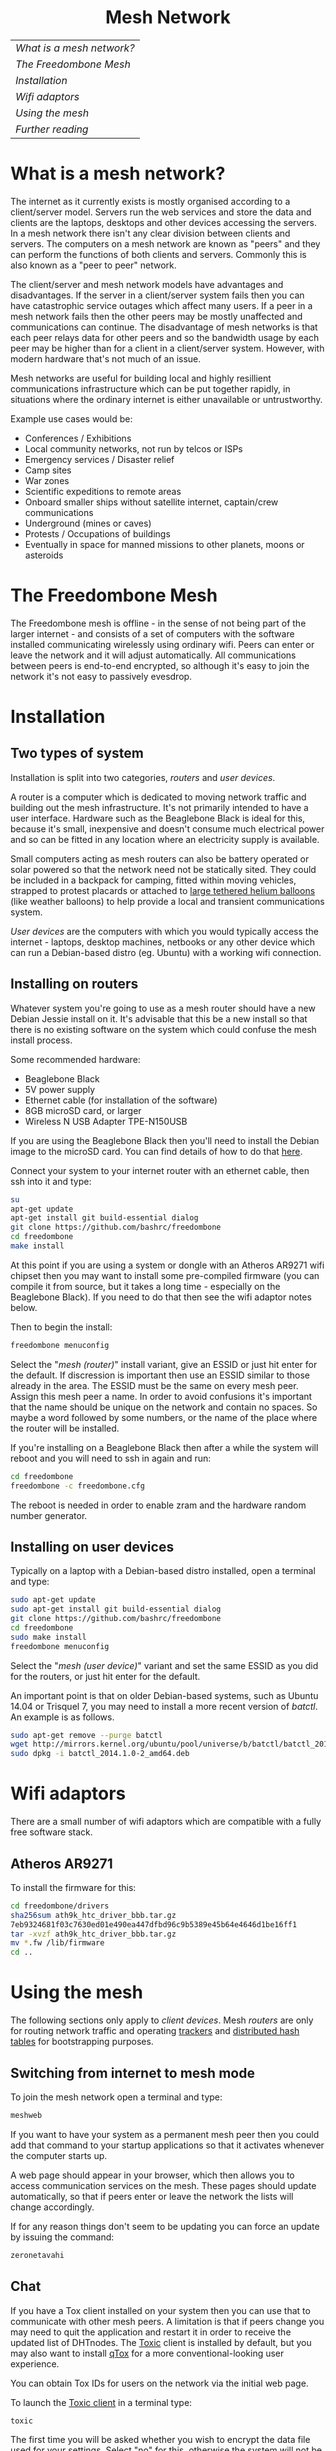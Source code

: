 #+TITLE:
#+AUTHOR: Bob Mottram
#+EMAIL: bob@robotics.uk.to
#+KEYWORDS: freedombox, debian, beaglebone, red matrix, email, web server, home server, internet, censorship, surveillance, social network, irc, jabber
#+DESCRIPTION: Turn the Beaglebone Black into a personal communications server
#+OPTIONS: ^:nil toc:nil
#+HTML_HEAD: <link rel="stylesheet" type="text/css" href="solarized-light.css" />

#+BEGIN_CENTER
[[file:images/logo.png]]
#+END_CENTER

#+BEGIN_EXPORT html
<center>
<h1>Mesh Network</h1>
</center>
#+END_EXPORT

| [[What is a mesh network?]] |
| [[The Freedombone Mesh]]    |
| [[Installation]]            |
| [[Wifi adaptors]]           |
| [[Using the mesh]]          |
| [[Further reading]]         |

* What is a mesh network?
The internet as it currently exists is mostly organised according to a client/server model. Servers run the web services and store the data and clients are the laptops, desktops and other devices accessing the servers. In a mesh network there isn't any clear division between clients and servers. The computers on a mesh network are known as "peers" and they can perform the functions of both clients and servers. Commonly this is also known as a "peer to peer" network.

The client/server and mesh network models have advantages and disadvantages. If the server in a client/server system fails then you can have catastrophic service outages which affect many users. If a peer in a mesh network fails then the other peers may be mostly unaffected and communications can continue. The disadvantage of mesh networks is that each peer relays data for other peers and so the bandwidth usage by each peer may be higher than for a client in a client/server system. However, with modern hardware that's not much of an issue.

Mesh networks are useful for building local and highly resillient communications infrastructure which can be put together rapidly, in situations where the ordinary internet is either unavailable or untrustworthy.

Example use cases would be:

 * Conferences / Exhibitions
 * Local community networks, not run by telcos or ISPs
 * Emergency services / Disaster relief
 * Camp sites
 * War zones
 * Scientific expeditions to remote areas
 * Onboard smaller ships without satellite internet, captain/crew communications
 * Underground (mines or caves)
 * Protests / Occupations of buildings
 * Eventually in space for manned missions to other planets, moons or asteroids

* The Freedombone Mesh
The Freedombone mesh is offline - in the sense of not being part of the larger internet - and consists of a set of computers with the software installed communicating wirelessly using ordinary wifi. Peers can enter or leave the network and it will adjust automatically. All communications between peers is end-to-end encrypted, so although it's easy to join the network it's not easy to passively evesdrop.
* Installation
** Two types of system
Installation is split into two categories, /routers/ and /user devices/.

A router is a computer which is dedicated to moving network traffic and building out the mesh infrastructure. It's not primarily intended to have a user interface. Hardware such as the Beaglebone Black is ideal for this, because it's small, inexpensive and doesn't consume much electrical power and so can be fitted in any location where an electricity supply is available.

Small computers acting as mesh routers can also be battery operated or solar powered so that the network need not be statically sited. They could be included in a backpack for camping, fitted within moving vehicles, strapped to protest placards or attached to [[https://www.youtube.com/watch?v=Wwsy9MThwns][large tethered helium balloons]] (like weather balloons) to help provide a local and transient communications system.

/User devices/ are the computers with which you would typically access the internet - laptops, desktop machines, netbooks or any other device which can run a Debian-based distro (eg. Ubuntu) with a working wifi connection.
** Installing on routers
Whatever system you're going to use as a mesh router should have a new Debian Jessie install on it. It's advisable that this be a new install so that there is no existing software on the system which could confuse the mesh install process.

Some recommended hardware:

 * Beaglebone Black
 * 5V power supply
 * Ethernet cable (for installation of the software)
 * 8GB microSD card, or larger
 * Wireless N USB Adapter TPE-N150USB

If you are using the Beaglebone Black then you'll need to install the Debian image to the microSD card. You can find details of how to do that [[./installation.html][here]].

Connect your system to your internet router with an ethernet cable, then ssh into it and type:

#+BEGIN_SRC bash
su
apt-get update
apt-get install git build-essential dialog
git clone https://github.com/bashrc/freedombone
cd freedombone
make install
#+END_SRC

At this point if you are using a system or dongle with an Atheros AR9271 wifi chipset then you may want to install some pre-compiled firmware (you can compile it from source, but it takes a long time - especially on the Beaglebone Black). If you need to do that then see the wifi adaptor notes below.

Then to begin the install:

#+BEGIN_SRC bash
freedombone menuconfig
#+END_SRC

Select the "/mesh (router)/" install variant, give an ESSID or just hit enter for the default. If discression is important then use an ESSID similar to those already in the area. The ESSID must be the same on every mesh peer. Assign this mesh peer a name. In order to avoid confusions it's important that the name should be unique on the network and contain no spaces. So maybe a word followed by some numbers, or the name of the place where the router will be installed.

If you're installing on a Beaglebone Black then after a while the system will reboot and you will need to ssh in again and run:

#+BEGIN_SRC bash
cd freedombone
freedombone -c freedombone.cfg
#+END_SRC

The reboot is needed in order to enable zram and the hardware random number generator.
** Installing on user devices
Typically on a laptop with a Debian-based distro installed, open a terminal and type:

#+BEGIN_SRC bash
sudo apt-get update
sudo apt-get install git build-essential dialog
git clone https://github.com/bashrc/freedombone
cd freedombone
sudo make install
freedombone menuconfig
#+END_SRC

Select the "/mesh (user device)/" variant and set the same ESSID as you did for the routers, or just hit enter for the default.

An important point is that on older Debian-based systems, such as Ubuntu 14.04 or Trisquel 7, you may need to install a more recent version of /batctl/. An example is as follows.

#+BEGIN_SRC bash
sudo apt-get remove --purge batctl
wget http://mirrors.kernel.org/ubuntu/pool/universe/b/batctl/batctl_2014.1.0-2_amd64.deb
sudo dpkg -i batctl_2014.1.0-2_amd64.deb
#+END_SRC
* Wifi adaptors
There are a small number of wifi adaptors which are compatible with a fully free software stack.
** Atheros AR9271
To install the firmware for this:

#+BEGIN_SRC bash
cd freedombone/drivers
sha256sum ath9k_htc_driver_bbb.tar.gz
7eb9324681f03c7630ed01e490ea447dfbd96c9b5389e45b64e4646d1be16ff1
tar -xvzf ath9k_htc_driver_bbb.tar.gz
mv *.fw /lib/firmware
cd ..
#+END_SRC
* Using the mesh
The following sections only apply to /client devices/. Mesh /routers/ are only for routing network traffic and operating [[https://en.wikipedia.org/wiki/BitTorrent_tracker][trackers]] and [[https://en.wikipedia.org/wiki/Distributed_hash_table][distributed hash tables]] for bootstrapping purposes.

** Switching from internet to mesh mode
To join the mesh network open a terminal and type:

#+BEGIN_SRC bash
meshweb
#+END_SRC

If you want to have your system as a permanent mesh peer then you could add that command to your startup applications so that it activates whenever the computer starts up.

A web page should appear in your browser, which then allows you to access communication services on the mesh. These pages should update automatically, so that if peers enter or leave the network the lists will change accordingly.

If for any reason things don't seem to be updating you can force an update by issuing the command:

#+BEGIN_SRC bash
zeronetavahi
#+END_SRC
** Chat
If you have a Tox client installed on your system then you can use that to communicate with other mesh peers. A limitation is that if peers change you may need to quit the application and restart it in order to receive the updated list of DHTnodes. The [[https://github.com/Tox/toxic][Toxic]] client is installed by default, but you may also want to install [[https://github.com/tux3/qTox][qTox]] for a more conventional-looking user experience.

You can obtain Tox IDs for users on the network via the initial web page.

To launch the [[https://github.com/Tox/toxic][Toxic client]] in a terminal type:

#+BEGIN_SRC bash
toxic
#+END_SRC

The first time you will be asked whether you wish to encrypt the data file used for your settings. Select "no" for this, otherwise the system will not be able to obtain your public key and broadcast it to other peers in the network. Even if you select "yes" the system will still be usable, but it will not be so easy for other peers on the network to find you unless you have previously exchanged your Tox ID via some out-of-band method.

Then to add a new friend:

#+BEGIN_SRC bash
/nick mynickname
/add <friend Tox ID>
#+END_SRC

Your friend will need to approve the request, and then you can chat via text or voice using /CTRL-o/ and /CTRL-p/ to switch between screens and cursor keys plus Enter to select users.

Another thing worth knowing is that if you were already using a Tox client before running the /meshweb/ command then it's a good idea to close and reopen it, so that the list of bootstrap nodes is updated. The same also applies when exiting the mesh and returning to the internet.

A note for the security-conscious is that broadcasting Tox IDs via the network (using Avahi) is convenient but not highly secure. An adversary could maybe join the network and create decoy peers to try to disrupt the communications and have messages going to the wrong places. For the best security exchange Tox IDs in advance by some method other than looking them up from the initial mesh web page.
** Blogging
The Freedombone mesh uses a fully decentralized blogging system called [[https://github.com/HelloZeroNet/ZeroBlog][ZeroBlog]]. It behaves rather like other peer-to-peer file sharing systems in that if you are reading the blog of another user you are also simultaneously seeding it to other peers (acting as both a client and a server). This allows the system to scale well, while also being robust to any peer failing or leaving the network.

All blogs on the mesh are public, so any user joining the mesh can read any other blog. Network traffic is encrypted between peers, so passive snooping will be hard, and also the integrity of data is checked via certificates so that you can be reasonably confident that nefarious content has not been added or removed from the data stream while in transit through the network.

This type of content creation and delivery provides a good template for what the conventional internet should ultimately be like if it is to be robust, trustworthy and resistant to censorship or damage.

To add a new blog entry click the /new post/ button, edit the title and content (clicking /save/ at the bottom of the screen after each). Then when you are done click on the /publish/ button at the bottom of the screen. And that's all there is to it.
** Other services
It is hoped that a decentralized forum will be added, but this is not yet complete. In the mean time a substitute is to use the Tox group chat feature.
** Turning off the mesh
If you wish to return to the internet then open a terminal and type:

#+BEGIN_SRC bash
sudo batman stop
#+END_SRC

After a few seconds your usual internet wifi connection should be re-established.
* Further reading
For much more extensive details about deploying wireless networks there is an excellent book called [[https://wndw.net][Wireless Networking in the Developing World]] which is worth reading. It's not necessarily exclusively about mesh networks, but may be useful in terms of advice about antennas, reflections, extending wifi range and so on.

#+BEGIN_EXPORT html
<center>
Return to the <a href="index.html">home page</a>
</center>
#+END_EXPORT
